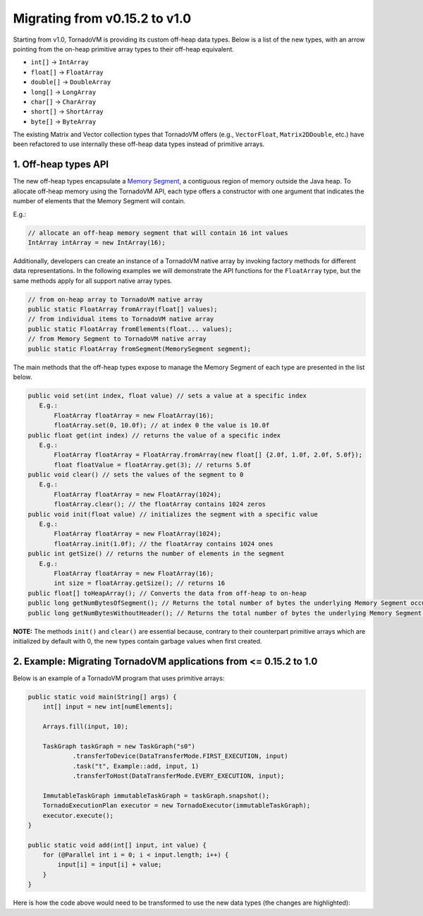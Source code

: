 Migrating from v0.15.2 to v1.0
==================================
Starting from v1.0, TornadoVM is providing its custom off-heap data types. Below is a list of the new types, with an arrow pointing from the on-heap primitive array types to their off-heap equivalent.

* ``int[]`` -> ``IntArray``
* ``float[]`` -> ``FloatArray``
* ``double[]`` -> ``DoubleArray``
* ``long[]`` -> ``LongArray``
* ``char[]`` -> ``CharArray``
* ``short[]`` -> ``ShortArray``
* ``byte[]`` -> ``ByteArray``

The existing Matrix and Vector collection types that TornadoVM offers (e.g., ``VectorFloat``, ``Matrix2DDouble``, etc.)  have been refactored to use internally these off-heap data types instead of primitive arrays.

1. Off-heap types API
-------------------------
The new off-heap types encapsulate a `Memory Segment <https://docs.oracle.com/en/java/javase/21/docs/api/java.base/java/lang/foreign/MemorySegment.html>`_, a contiguous region of memory outside the Java heap. To allocate off-heap memory using the TornadoVM API, each type offers a constructor with one argument that indicates the number of elements that the Memory Segment will contain.

E.g.:

.. code:: java

   // allocate an off-heap memory segment that will contain 16 int values
   IntArray intArray = new IntArray(16);

Additionally, developers can create an instance of a TornadoVM native array by invoking factory methods for different data representations. In the following examples we will demonstrate the API functions for the ``FloatArray`` type, but the same methods apply for all support native array types. 

.. code:: java

   // from on-heap array to TornadoVM native array
   public static FloatArray fromArray(float[] values);
   // from individual items to TornadoVM native array
   public static FloatArray fromElements(float... values);
   // from Memory Segment to TornadoVM native array
   public static FloatArray fromSegment(MemorySegment segment); 

The main methods that the off-heap types expose to manage the Memory Segment of each type are presented in the list below. 

.. code:: java

   public void set(int index, float value) // sets a value at a specific index
      E.g.:
          FloatArray floatArray = new FloatArray(16);
          floatArray.set(0, 10.0f); // at index 0 the value is 10.0f
   public float get(int index) // returns the value of a specific index
      E.g.:
          FloatArray floatArray = FloatArray.fromArray(new float[] {2.0f, 1.0f, 2.0f, 5.0f});
          float floatValue = floatArray.get(3); // returns 5.0f
   public void clear() // sets the values of the segment to 0
      E.g.:
          FloatArray floatArray = new FloatArray(1024);
          floatArray.clear(); // the floatArray contains 1024 zeros
   public void init(float value) // initializes the segment with a specific value
      E.g.:
   	  FloatArray floatArray = new FloatArray(1024);
          floatArray.init(1.0f); // the floatArray contains 1024 ones
   public int getSize() // returns the number of elements in the segment
      E.g.:
          FloatArray floatArray = new FloatArray(16);
          int size = floatArray.getSize(); // returns 16
   public float[] toHeapArray(); // Converts the data from off-heap to on-heap
   public long getNumBytesOfSegment(); // Returns the total number of bytes the underlying Memory Segment occupies, including the header bytes
   public long getNumBytesWithoutHeader(); // Returns the total number of bytes the underlying Memory Segment occupies, excluding the header bytes
   
**NOTE:** The methods ``init()`` and ``clear()`` are essential because, contrary to their counterpart primitive arrays which are initialized by default with 0, the new types contain garbage values when first created.

2. Example: Migrating TornadoVM applications from <= 0.15.2 to 1.0
-------------------------------------------------------------------

Below is an example of a TornadoVM program that uses primitive arrays:

.. code:: java

    public static void main(String[] args) {
        int[] input = new int[numElements];

        Arrays.fill(input, 10);

        TaskGraph taskGraph = new TaskGraph("s0")
                .transferToDevice(DataTransferMode.FIRST_EXECUTION, input)
                .task("t", Example::add, input, 1)
                .transferToHost(DataTransferMode.EVERY_EXECUTION, input);

        ImmutableTaskGraph immutableTaskGraph = taskGraph.snapshot();
        TornadoExecutionPlan executor = new TornadoExecutor(immutableTaskGraph);
        executor.execute();
    }

    public static void add(int[] input, int value) {
        for (@Parallel int i = 0; i < input.length; i++) {
            input[i] = input[i] + value;
        }
    }

Here is how the code above would need to be transformed to use the new data types (the changes are highlighted):

.. code-block:: java
   :emphasize-lines: 2,4,16,18

    public static void main(String[] args) {
        IntArray input = new IntArray(numElements); // create a new off heap segment of int values

        input.init(10); // initialize all the values of the input to be 10

        TaskGraph taskGraph = new TaskGraph("s0")
                .transferToDevice(DataTransferMode.FIRST_EXECUTION, input)
                .task("t", Example::add, input, 1)
                .transferToHost(DataTransferMode.EVERY_EXECUTION, input);

        ImmutableTaskGraph immutableTaskGraph = taskGraph.snapshot();
        TornadoExecutionPlan executor = new TornadoExecutor(immutableTaskGraph);
        executor.execute();
    }

    public static void acc(IntArray input, int value) { // Pass the IntArray as a parameter
        for (@Parallel int i = 0; i < input.getSize(); i++) {
            input.set(i, input.get(i) + value);  // Use the set and get functions access data
        }
    }
